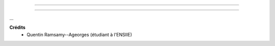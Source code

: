 ================================

================================

.. image:: https://img.shields.io/badge/correction-vérifiée-green.svg?style=flat&amp;colorA=E1523D&amp;colorB=007D8A
   :alt: correction vérifiée

...

**Crédits**
	* Quentin Ramsamy--Ageorges (étudiant à l'ENSIIE)